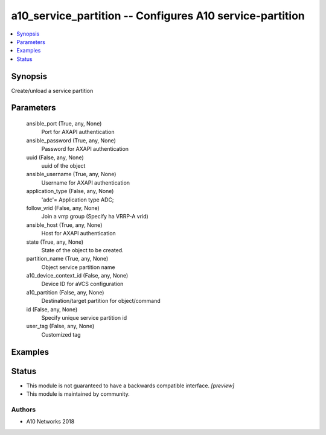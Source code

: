 .. _a10_service_partition_module:


a10_service_partition -- Configures A10 service-partition
=========================================================

.. contents::
   :local:
   :depth: 1


Synopsis
--------

Create/unload a service partition






Parameters
----------

  ansible_port (True, any, None)
    Port for AXAPI authentication


  ansible_password (True, any, None)
    Password for AXAPI authentication


  uuid (False, any, None)
    uuid of the object


  ansible_username (True, any, None)
    Username for AXAPI authentication


  application_type (False, any, None)
    'adc'= Application type ADC;


  follow_vrid (False, any, None)
    Join a vrrp group (Specify ha VRRP-A vrid)


  ansible_host (True, any, None)
    Host for AXAPI authentication


  state (True, any, None)
    State of the object to be created.


  partition_name (True, any, None)
    Object service partition name


  a10_device_context_id (False, any, None)
    Device ID for aVCS configuration


  a10_partition (False, any, None)
    Destination/target partition for object/command


  id (False, any, None)
    Specify unique service partition id


  user_tag (False, any, None)
    Customized tag









Examples
--------

.. code-block:: yaml+jinja

    





Status
------




- This module is not guaranteed to have a backwards compatible interface. *[preview]*


- This module is maintained by community.



Authors
~~~~~~~

- A10 Networks 2018

